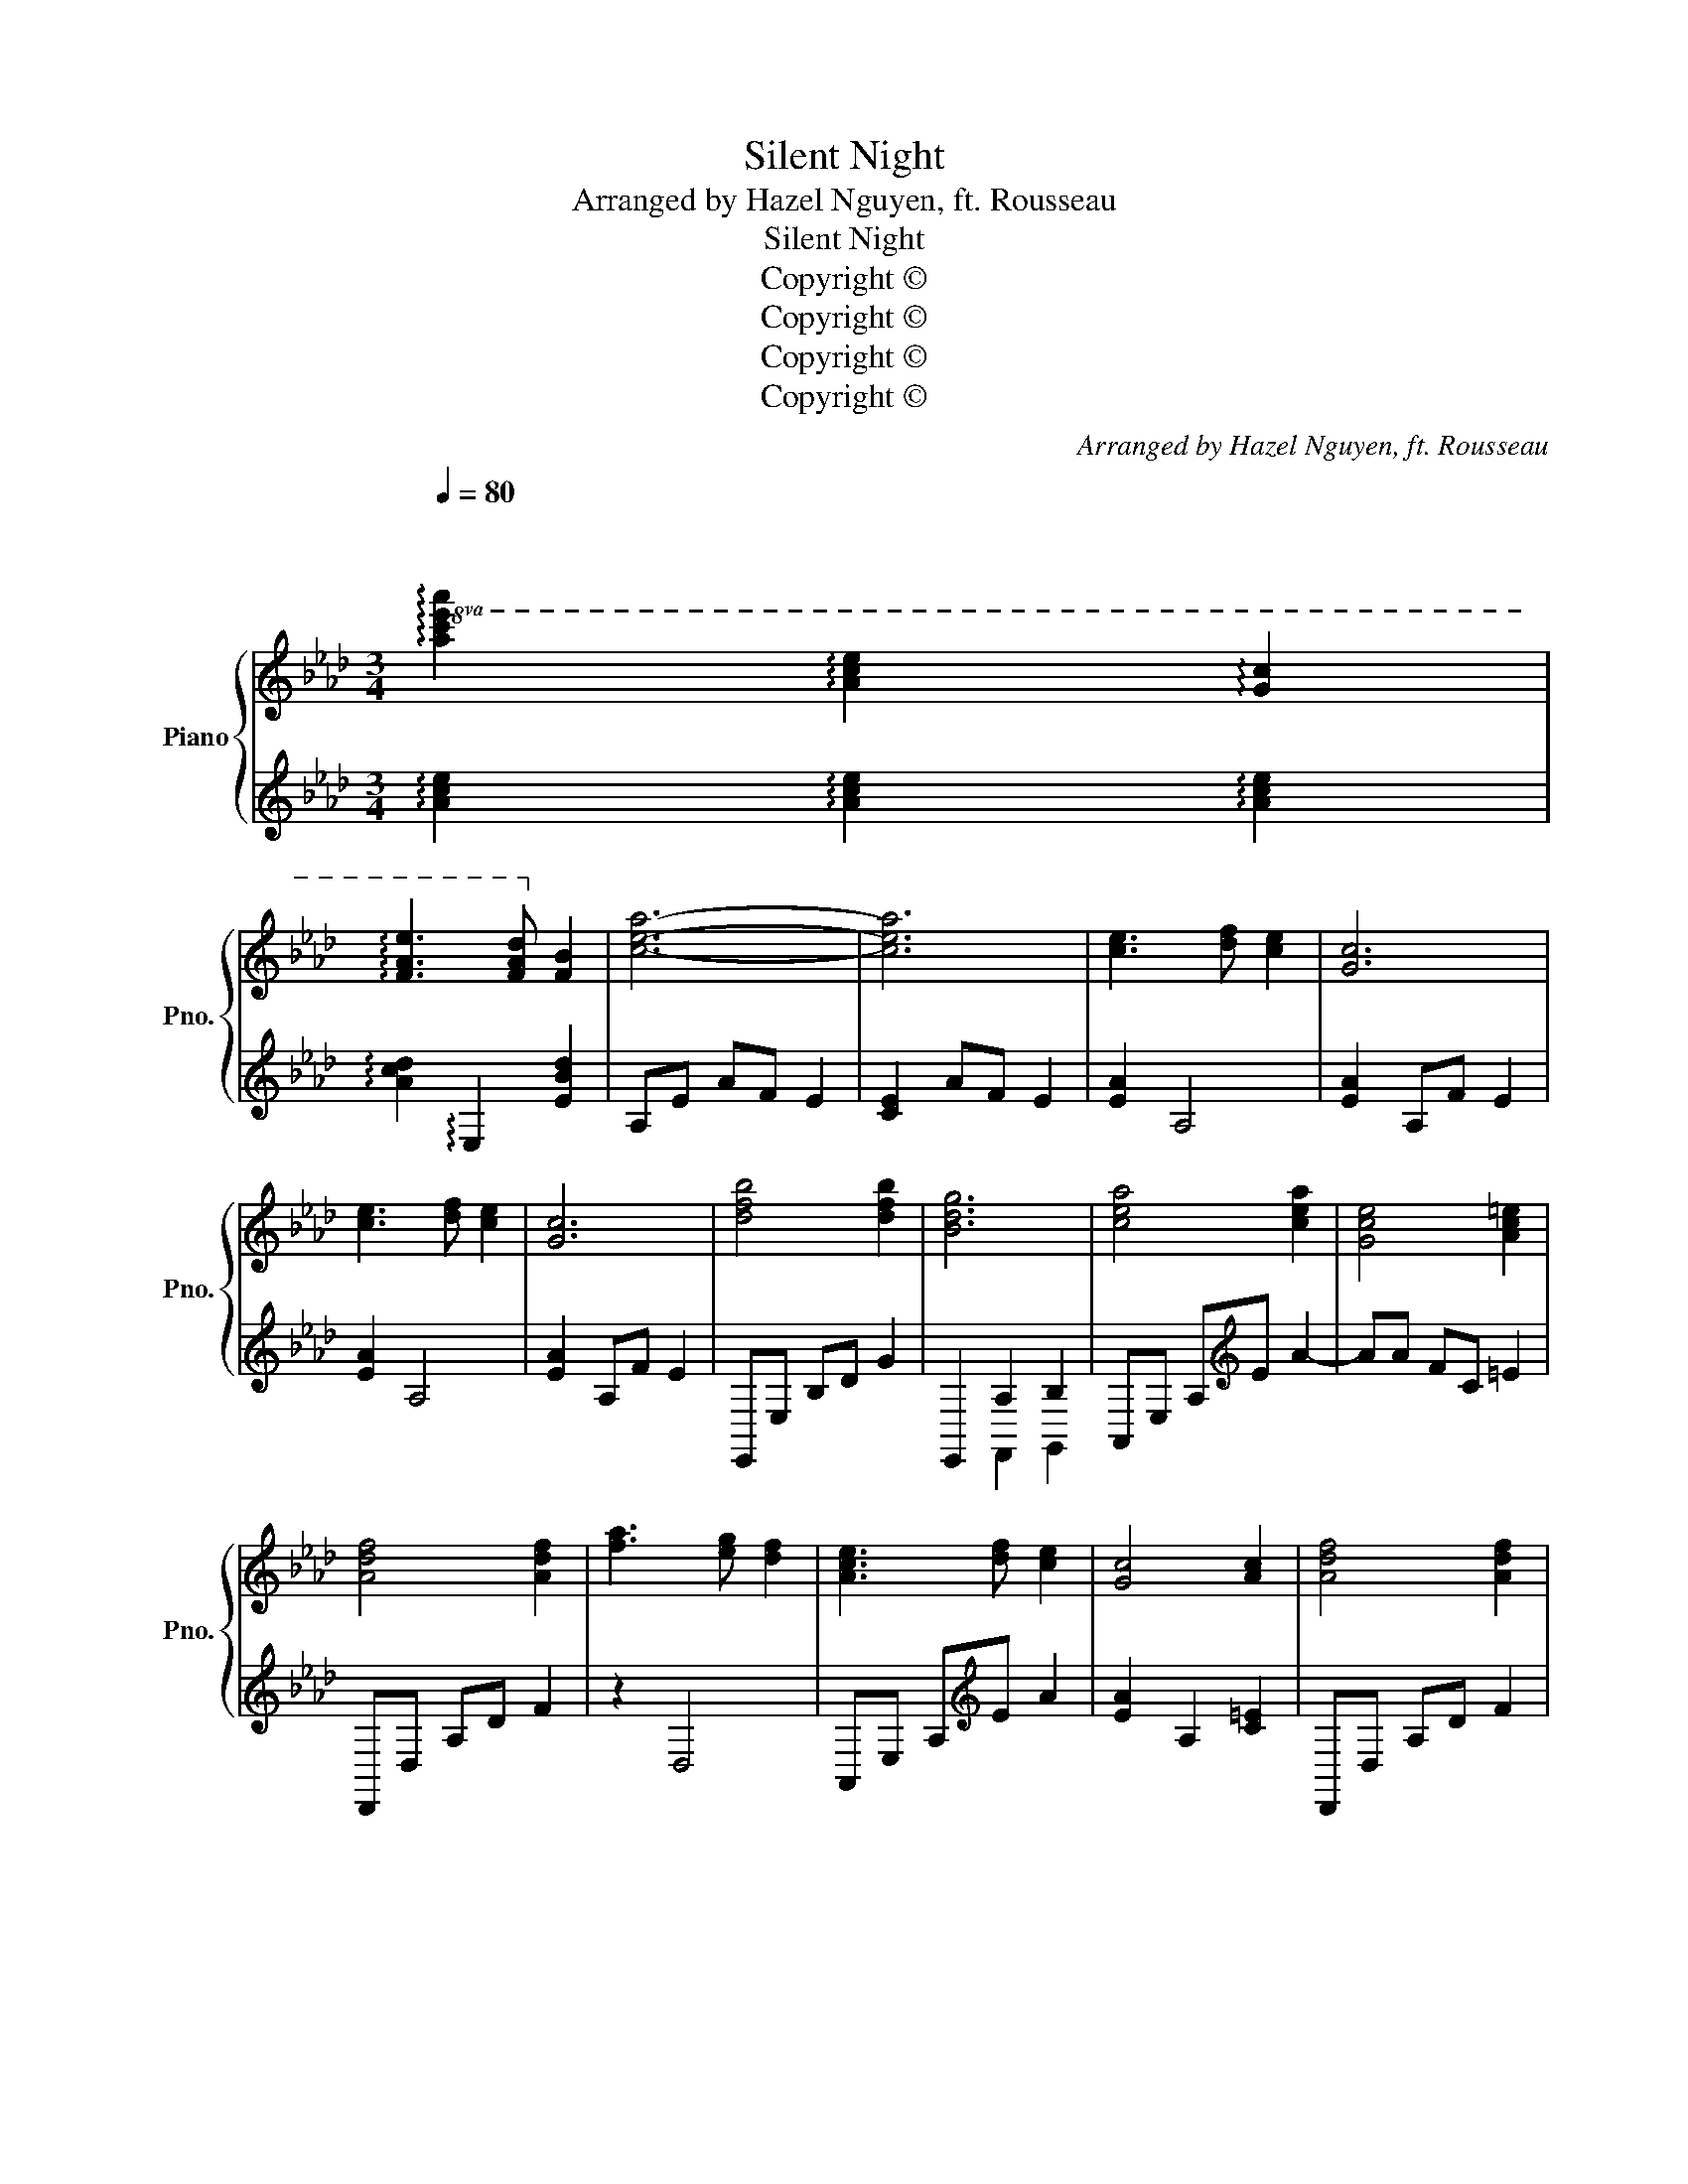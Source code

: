 X:1
T:Silent Night
T:Arranged by Hazel Nguyen, ft. Rousseau
T:Silent Night
T:Copyright © 
T:Copyright © 
T:Copyright © 
T:Copyright © 
C:Arranged by Hazel Nguyen, ft. Rousseau
Z:Copyright ©
%%score { ( 1 4 ) | ( 2 3 ) }
L:1/8
Q:1/4=80
M:3/4
K:Ab
V:1 treble nm="Piano" snm="Pno."
V:4 treble 
V:2 treble 
V:3 treble 
V:1
"^\n\n"!8va(! !arpeggio![ac'e'a']2 !arpeggio![ac'e']2 !arpeggio![gc']2 | %1
 !arpeggio![fae']3 [fad']!8va)! [fb]2 | [cea]6- | [cea]6 | [ce]3 [df] [ce]2 | [Gc]6 | %6
 [ce]3 [df] [ce]2 | [Gc]6 | [dfb]4 [dfb]2 | [Bdg]6 | [cea]4 [cea]2 | [Gce]4 [Ac=e]2 | %12
 [Adf]4 [Adf]2 | [fa]3 [eg] [df]2 | [Ace]3 [df] [ce]2 | [Gc]4 [Ac]2 | [Adf]4 [Adf]2 | %17
 [fa]3 [eg] [df]2 | [Ace]3 [df] [ce]2 | [Gc]6 | [dfb]4 [dfb]2 | [Bfad']3 [Adfb] [Bdeg]2 | [cea]6 | %23
 [eac']6 | [cea]2 [Ace]2 [Gc]2 | [FAe]3 [FAd] [FB]2 | [CEA]6- | [CEA]6 || x3 x e2 | %29
 x4 !arpeggio![ee']2 | z2 z x e2 | x4 !arpeggio![ee']2 | [DFB]3 D [DFB]2 | [B,DG]4 E2 | %34
 [CEA]3 C [CEA]2 | [G,CE]4 [A,C=E]2 | [A,DF]3 A, [A,DF]2 | [FA]3 [EG] [A,DF]2 | z2 z x e2 | %39
 x4 [A,C]2 | [A,DF]3 A, [A,DF]2 | [FA]3 [EG] [A,DF]2 | z2 z x e2 | x4 x2 | [dfb]4 [dfb]2 | %45
 [=egd']2 [egb]2 [eg]2 | [cfa]6 | [cfc']6 | [cea]2 [Ace]2 [Gc]2 | [FAe]3 [FAd] [FB]2 | [CEA]6- | %51
 [CEA]6 ||!8va(! [c'e']3 [d'f'] [c'e']2 | [gc']6 | [c'e']3 [d'f'] [c'e']2 | [gc']6 | %56
 [d'f'b']4 [d'f'b']2 | [bd'g']6 | [c'e'a']4 [c'e'a']2 | [gc'e']4 [ac'=e']2 | [ad'f']4 [ad'f']2 | %61
 [f'a']3 [e'g'] [d'f']2 | [ac'e']3 [d'f'] [c'e']2 | [gc']4 [ac']2 | [ad'f']4 [ad'f']2 | %65
 [f'a']3 [e'g'] [d'f']2 | [ac'e']3 [d'f'] [c'e']2 | [gc']6 | [d'f'b']4 [d'f'b']2 | %69
 [=e'g'd'']2 [e'g'b']2 [e'g']2 | [c'f'a']6!8va)! | [c'f'c'']6 | [c'e'a']2 [ac'e']2 [gc']2 | %73
 [fae']3 [fad'] [fb]2 | [cea]3 [df] [ce]2 | c2!8va(! [e'e'']2 [d'd'']2 | %76
 [c'e'a'c'']3!8va)! [d'f'] [ce]2 | c2!8va(! [c'c'']2 [bb']2!8va)! | !arpeggio![ac'e'a']6 | %79
 !fermata![E,A,C]4 z2 |] %80
V:2
 !arpeggio![Ace]2 !arpeggio![Ace]2 !arpeggio![Ace]2 | !arpeggio![Acd]2 !arpeggio!E,2 [EBd]2 | %2
 A,E AF E2 | [CE]2 AF E2 | [EA]2 A,4 | [EA]2 A,F E2 | [EA]2 A,4 | [EA]2 A,F E2 | E,,E, B,D G2 | %9
 E,,2 A,2 B,2 | A,,E, A,[K:treble]E A2- | AA FC =E2 | D,,D, A,D F2 | z2 D,4 | %14
 A,,E, A,[K:treble]E A2 | [EA]2 A,2 [C=E]2 | D,,D, A,D F2 | z2 D,4 | A,,E, A,[K:treble]E A2 | %19
 [EA]2 A,F E2 | E,,E, B,D G2 | E,,2 F,,2 G,,2 | A,,E, A,F, E,2 | A,E AF E2 | [EA]2 [CE]2 [A,CE]2 | %25
 [A,CD]2 E,,2 [E,B,D]2 | [A,,E,A,]3 F, E,2 | E,2 A,,F, E,2 || A,,2 [E,A,]4 | A,,2 [E,A,]4 | %30
 A,,2 [E,A,]4 | A,,2 [E,A,]4 | E,,E, B,2 [B,E]2 | z G, E,B,, E,,2 | A,,E, A,2 z2 | %35
 z A, F,C, =E,A,, | D,,A,, D,2 z2 | x2 F,2 F,,2 | A,,E, A,2 z2 | z A, F,C, =E,A,, | D,,A,, D,2 z2 | %41
 x2 F,2 F,,2 | A,,E, A,2 z2 | z A, F,C, =E,A,, | _E,,_E, B,D G2 | =E,,=E, B,D BG | [FA]2 =E2 _E2 | %47
 [=DA]6 | [EA]2 [CE]2 [A,CE]2 | [A,CD]2 E,,2 [E,B,D]2 | A,,E, A,F, E,2 | A,E AF E2 || %52
!8va(! [ea]2 A4 | [ea]2 Af e2 | [ea]2 A4 | [ea]2 Af e2 | E,E Bd g2 | E,2 A2 B2 | %58
 A,E A[K:treble]e a2- | aa fc =e2 | D,D Ad f2 | z2 D4 | A,E A[K:treble]e a2 | [ea]2 A2 [c=e]2 | %64
 D,D Ad f2 | z2 D4 | A,E A[K:treble]e a2 | [ea]2 Af e2 | E,E Bd g2 | =E,=E Bd bg | %70
 [fa]2 =e2 _e2!8va)! | [=da]6 | [EAce]6 | [EBd]2 E,2 [EBd]2 | [A,EA]6 | [A,D=EA]4 z2 | [A,_EA]6 | %77
 [A,D=EA]4 z2 | !arpeggio![A,C_EA]6 | [A,A]6 |] %80
V:3
 x6 | x6 | x6 | x6 | x6 | x6 | x6 | x6 | x6 | x2 F,,2 G,,2 | x3[K:treble] x3 | x6 | x6 | x6 | %14
 x3[K:treble] x3 | x6 | x6 | x6 | x3[K:treble] x3 | x6 | x6 | x6 | x6 | x6 | x6 | x6 | x6 | x6 || %28
 x6 | x6 | x6 | x6 | x6 | x6 | x6 | x6 | x6 | z2 D,,2 x2 | x6 | x6 | x6 | z2 D,,2 x2 | x6 | x6 | %44
 x6 | x6 | x6 | x6 | x6 | x6 | x6 | x6 ||!8va(! x6 | x6 | x6 | x6 | x6 | x2 F,,2 G,,2 | %58
 x3[K:treble] x3 | x6 | x6 | x6 | x3[K:treble] x3 | x6 | x6 | x6 | x3[K:treble] x3 | x6 | x6 | x6 | %70
 x6!8va)! | x6 | x6 | x6 | x6 | x6 | x6 | x6 | x6 | x6 |] %80
V:4
!8va(! x6 | x4!8va)! x2 | x6 | x6 | x6 | x6 | x6 | x6 | x6 | x6 | x6 | x6 | x6 | x6 | x6 | x6 | %16
 x6 | x6 | x6 | x6 | x6 | x6 | x6 | x6 | x6 | x6 | x6 | x6 || [CE]3 [DF] [CE]2 | [G,C]6 | %30
 [CE]3 [DF] [CE]2 | [G,C]6 | x6 | x6 | x6 | x6 | x6 | x6 | [CE]3 [DF] [CE]2 | [G,C]4 x2 | x6 | x6 | %42
 [CE]3 [DF] [CE]2 | [G,C]6 | x6 | x6 | x6 | x6 | x6 | x6 | x6 | x6 ||!8va(! x6 | x6 | x6 | x6 | %56
 x6 | x6 | x6 | x6 | x6 | x6 | x6 | x6 | x6 | x6 | x6 | x6 | x6 | x6 | x6!8va)! | x6 | x6 | x6 | %74
 x6 | x2!8va(! x4 | x3!8va)! x3 | x2!8va(! x4!8va)! | x6 | x6 |] %80

